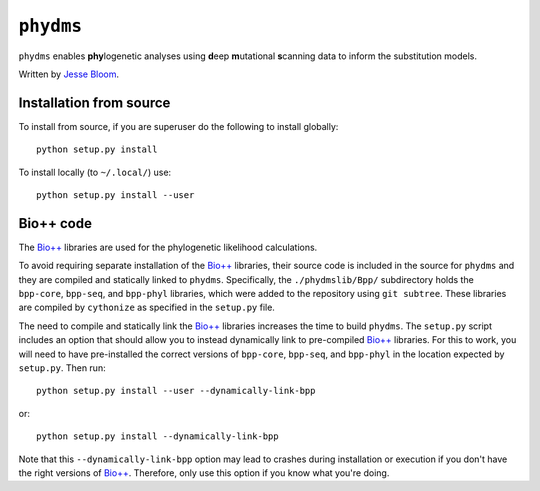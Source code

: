 ========================
``phydms``
========================
``phydms`` enables **phy**\logenetic analyses using **d**\eep **m**\utational **s**\canning data to inform the substitution models.

Written by `Jesse Bloom`_.

Installation from source
------------------------
To install from source, if you are superuser do the following to install globally::

    python setup.py install

To install locally (to ``~/.local/``) use::

    python setup.py install --user

Bio++ code 
----------------------------------
The `Bio++`_ libraries are used for the phylogenetic likelihood calculations. 

To avoid requiring separate installation of the `Bio++`_ libraries, their source code is included in the source for ``phydms`` and they are compiled and statically linked to ``phydms``. Specifically, the ``./phydmslib/Bpp/`` subdirectory holds the ``bpp-core``, ``bpp-seq``, and ``bpp-phyl`` libraries, which were added to the repository using ``git subtree``. These libraries are compiled by ``cythonize`` as specified in the ``setup.py`` file. 

The need to compile and statically link the `Bio++`_ libraries increases the time to build ``phydms``. The ``setup.py`` script includes an option that should allow you to instead dynamically link to pre-compiled `Bio++`_ libraries. For this to work, you will need to have pre-installed the correct versions of ``bpp-core``, ``bpp-seq``, and ``bpp-phyl`` in the location expected by ``setup.py``. Then run::

    python setup.py install --user --dynamically-link-bpp

or::

    python setup.py install --dynamically-link-bpp

Note that this ``--dynamically-link-bpp`` option may lead to crashes during installation or execution if you don't have the right versions of `Bio++`_. Therefore, only use this option if you know what you're doing.



.. _`Jesse Bloom`: http://research.fhcrc.org/bloom/en.html
.. _`Bio++`: http://biopp.univ-montp2.fr/wiki/index.php/Main_Page
